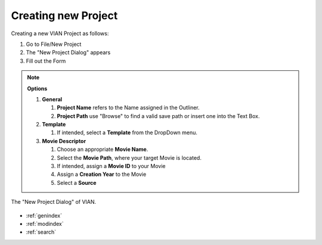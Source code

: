 .. _new_project:

Creating new Project
********************


Creating a new VIAN Project as follows:

1. Go to File/New Project
2. The "New Project Dialog" appears
3. Fill out the Form

.. note:: **Options**

   1. **General**

      1. **Project Name** refers to the Name assigned in the Outliner.
      2. **Project Path** use "Browse" to find a valid save path or insert one into the Text Box.
   2. **Template**

      1. If intended, select a  **Template** from the DropDown menu.

   3. **Movie Descriptor**

      1. Choose an appropriate **Movie Name**.
      2. Select the **Movie Path**, where your target Movie is located.
      3. If intended, assign a **Movie ID** to your Movie
      4. Assign a **Creation Year** to the Movie
      5. Select a **Source**

.. figure:: new_project.png
   :scale: 80 %
   :align: center
   :alt: map to buried treasure

   The "New Project Dialog" of VIAN.

.. seealso::

   * :ref:`project_templates`
   * :ref:`import_elan_projects`
   * :ref:`changing_movie_paths`


* :ref:`genindex`
* :ref:`modindex`
* :ref:`search`